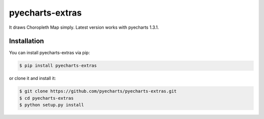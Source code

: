 ================================================================================
pyecharts-extras
================================================================================

.. image:: https://api.travis-ci.org/pyecharts/pyecharts-extras.svg
   :target: http://travis-ci.org/pyecharts/pyecharts-extras

.. image:: https://codecov.io/github/pyecharts/pyecharts-extras/coverage.png
   :target: https://codecov.io/github/pyecharts/pyecharts-extras
.. image:: https://badge.fury.io/py/pyecharts-extras.svg
   :target: https://pypi.org/project/pyecharts-extras

.. image:: https://pepy.tech/badge/pyecharts-extras/month
   :target: https://pepy.tech/project/pyecharts-extras/month

.. image:: https://img.shields.io/github/stars/pyecharts/pyecharts-extras.svg?style=social&maxAge=3600&label=Star
    :target: https://github.com/pyecharts/pyecharts-extras/stargazers

.. image:: https://readthedocs.org/projects/pyecharts-extras/badge/?version=latest
   :target: http://pyecharts-extras.readthedocs.org/en/latest/


It draws Choropleth Map simply. Latest version works with pyecharts 1.3.1.

.. image:: https://user-images.githubusercontent.com/4280312/61274388-a0281500-a7a3-11e9-9501-27e8a1659bd0.png



Installation
================================================================================


You can install pyecharts-extras via pip:

.. code-block:: bash

    $ pip install pyecharts-extras


or clone it and install it:

.. code-block:: bash

    $ git clone https://github.com/pyecharts/pyecharts-extras.git
    $ cd pyecharts-extras
    $ python setup.py install
